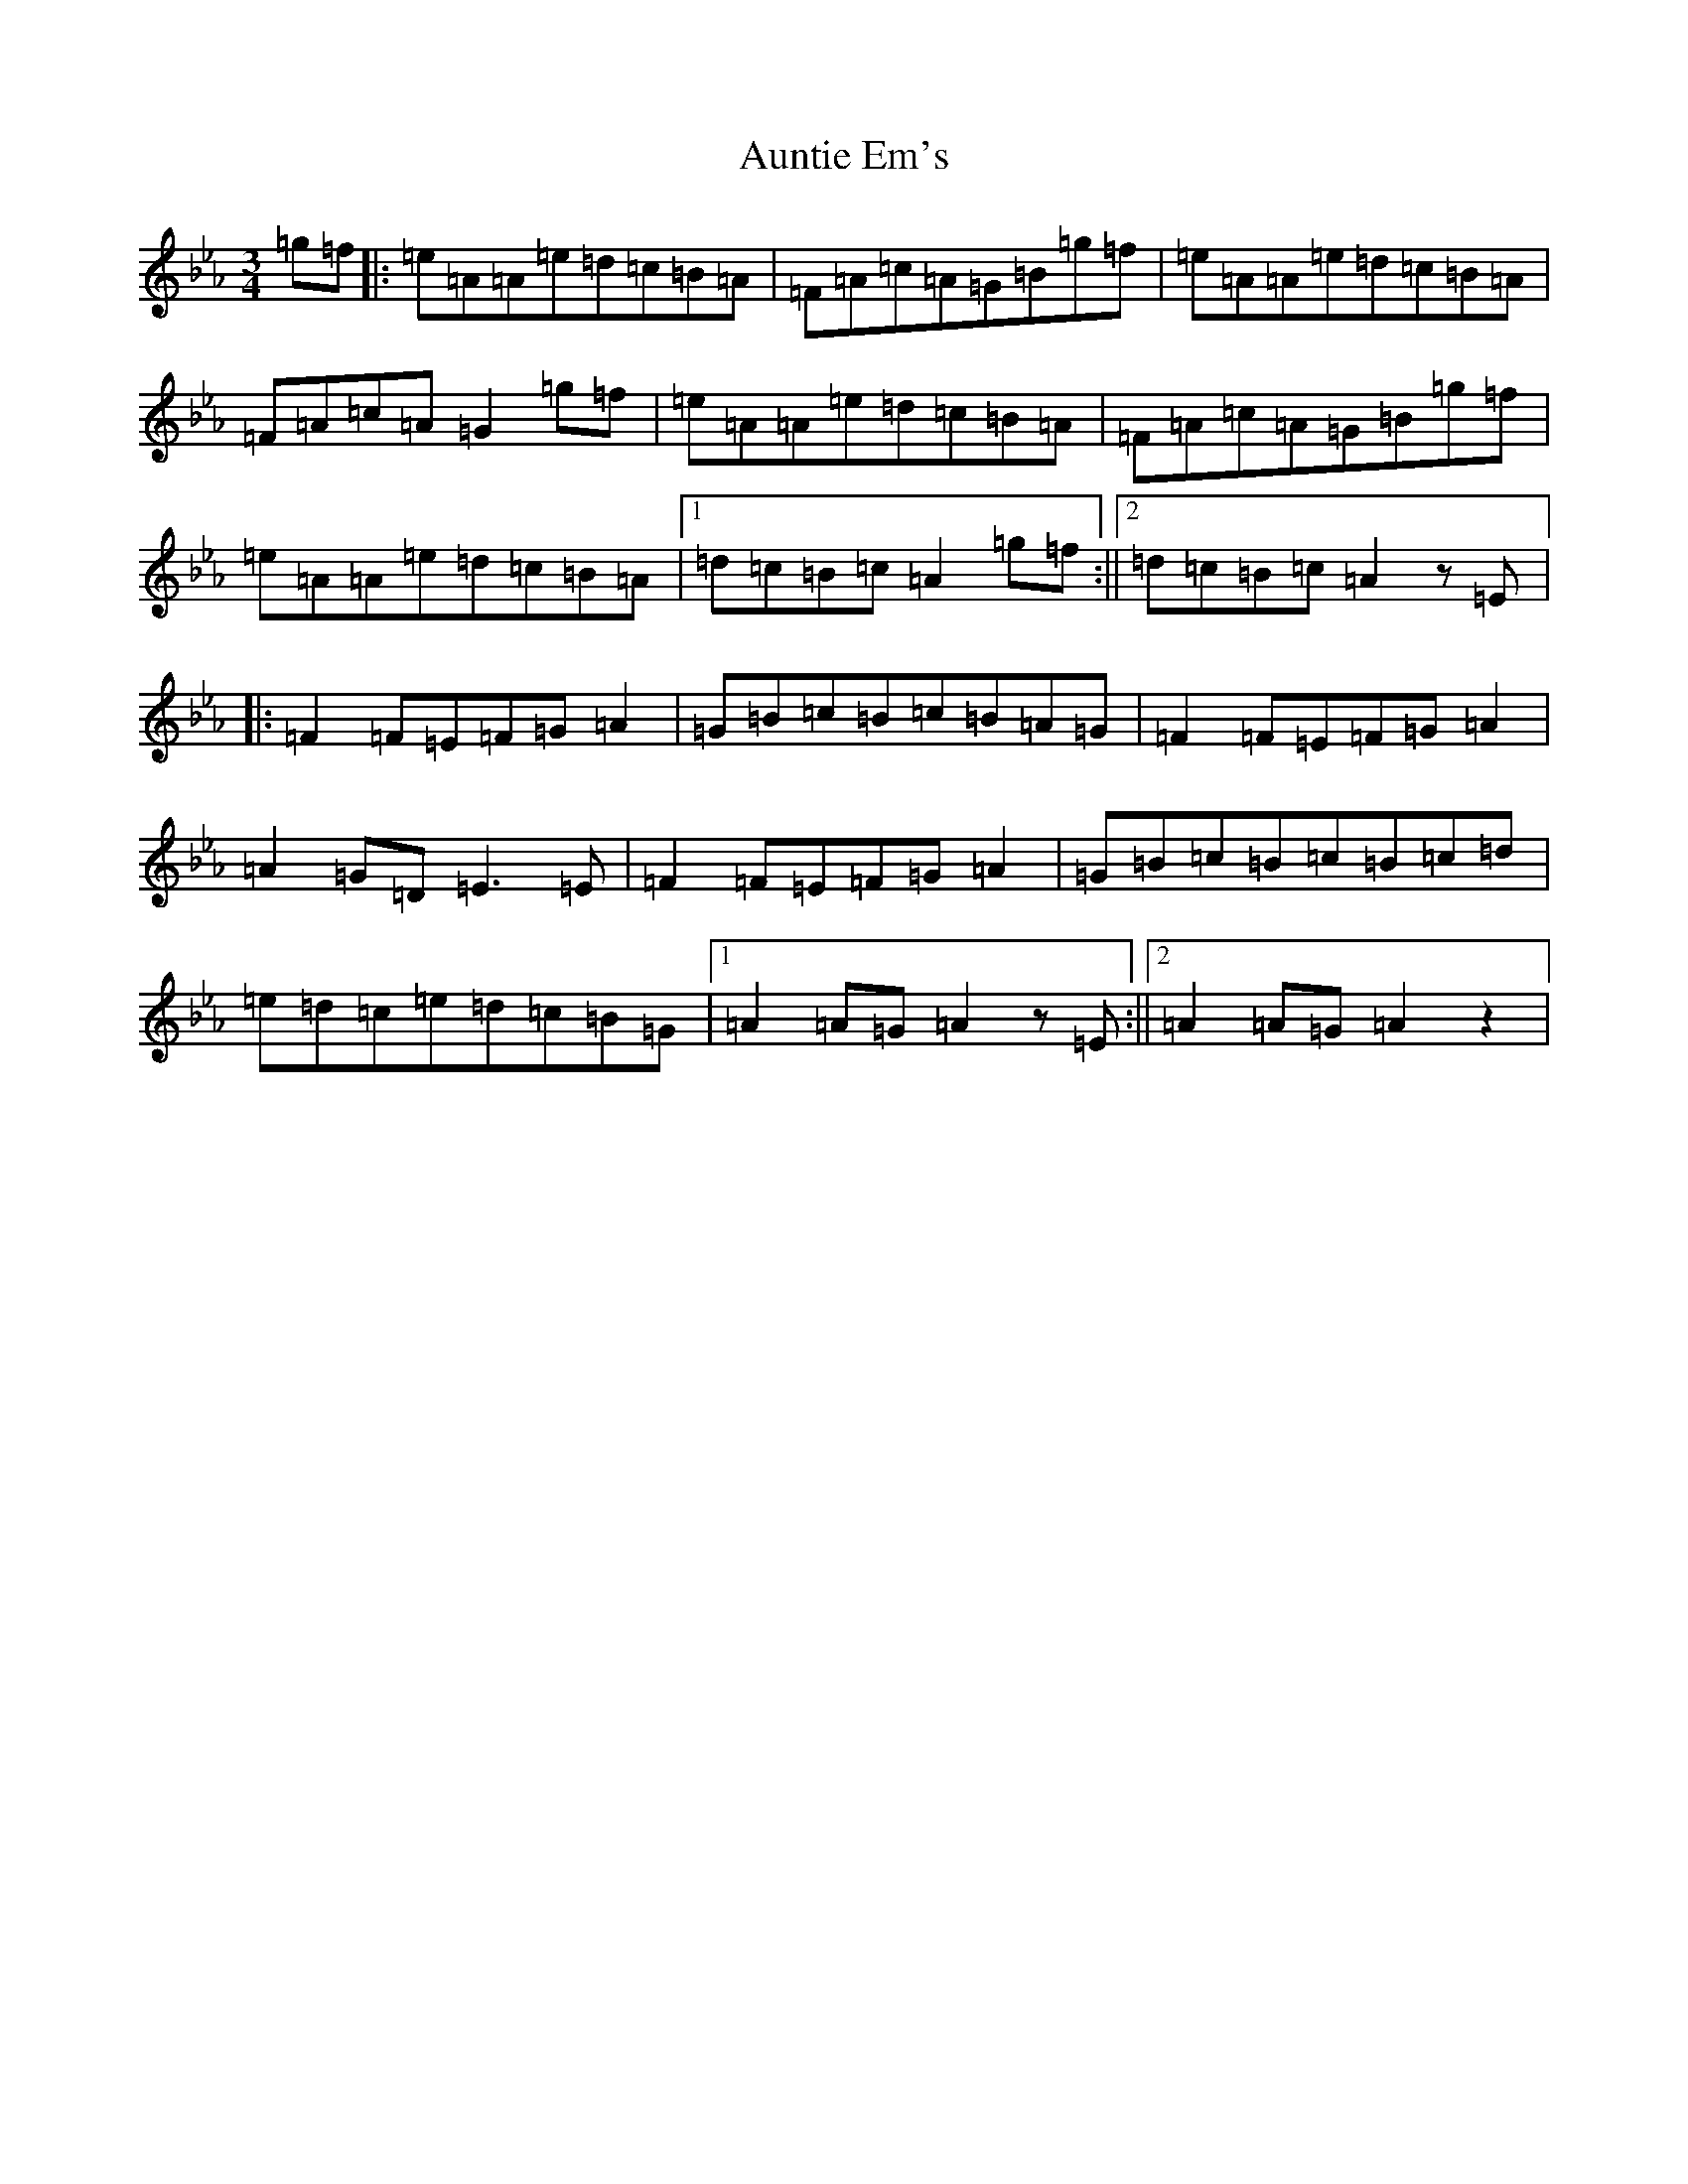 X: 15820
T: Auntie Em's
S: https://thesession.org/tunes/16497#setting31356
Z: E minor
R: waltz
M: 3/4
L: 1/8
K: C minor
=g=f|:=e=A=A=e=d=c=B=A|=F=A=c=A=G=B=g=f|=e=A=A=e=d=c=B=A|=F=A=c=A=G2=g=f|=e=A=A=e=d=c=B=A|=F=A=c=A=G=B=g=f|=e=A=A=e=d=c=B=A|1=d=c=B=c=A2=g=f:||2=d=c=B=c=A2z=E|:=F2=F=E=F=G=A2|=G=B=c=B=c=B=A=G|=F2=F=E=F=G=A2|=A2=G=D=E3=E|=F2=F=E=F=G=A2|=G=B=c=B=c=B=c=d|=e=d=c=e=d=c=B=G|1=A2=A=G=A2z=E:||2=A2=A=G=A2z2|